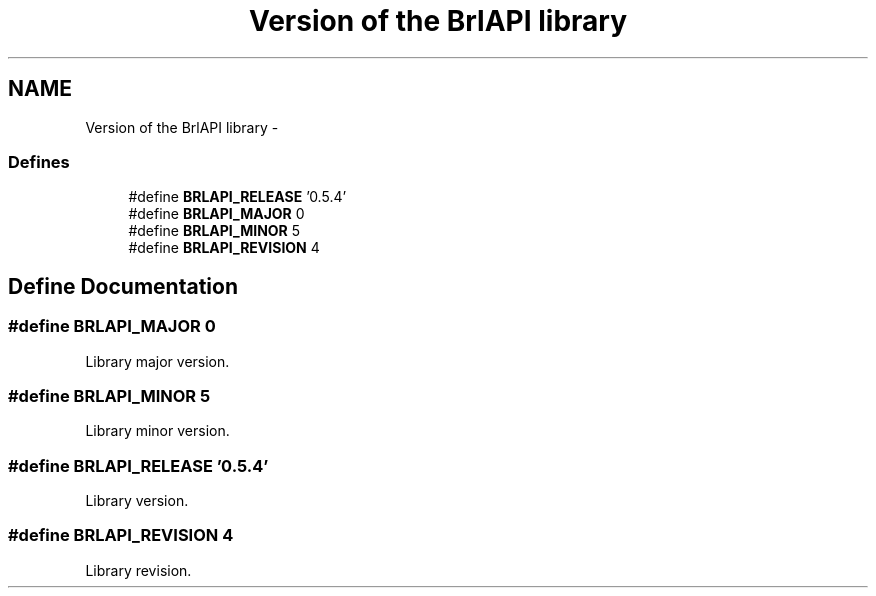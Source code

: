 .TH "Version of the BrlAPI library" 3 "7 Oct 2009" "Version 1.0" "BrlAPI" \" -*- nroff -*-
.ad l
.nh
.SH NAME
Version of the BrlAPI library \- 
.SS "Defines"

.in +1c
.ti -1c
.RI "#define \fBBRLAPI_RELEASE\fP   '0.5.4'"
.br
.ti -1c
.RI "#define \fBBRLAPI_MAJOR\fP   0"
.br
.ti -1c
.RI "#define \fBBRLAPI_MINOR\fP   5"
.br
.ti -1c
.RI "#define \fBBRLAPI_REVISION\fP   4"
.br
.in -1c
.SH "Define Documentation"
.PP 
.SS "#define BRLAPI_MAJOR   0"
.PP
Library major version. 
.SS "#define BRLAPI_MINOR   5"
.PP
Library minor version. 
.SS "#define BRLAPI_RELEASE   '0.5.4'"
.PP
Library version. 
.SS "#define BRLAPI_REVISION   4"
.PP
Library revision. 
